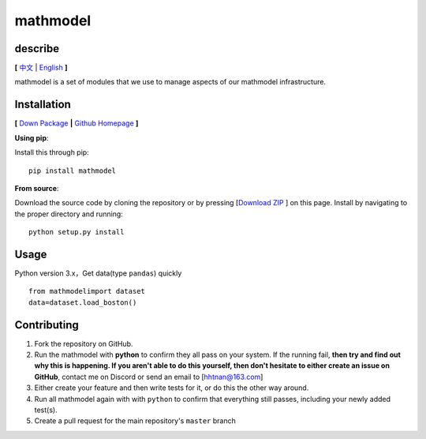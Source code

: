 **mathmodel**
==============

.. image:: https://img.shields.io/pypi/v/mathmodel
   :target: https://pypi.org/project/mathmodel/

.. image:: https://img.shields.io/github/downloads/h-WAVES/Mathmodel/total
   :target: https://img.shields.io/github/downloads/h-WAVES/Mathmodel/total

.. image:: https://img.shields.io/github/license/h-WAVES/Mathmodel
   :target: https://img.shields.io/github/license/h-WAVES/Mathmodel
   :alt: license

.. image:: https://img.shields.io/badge/keras-tensorflow-blue.svg
    :target: https://img.shields.io/badge/keras-tensorflow-blue.svg
    :alt: keras-tensorflow

.. image:: https://img.shields.io/badge/keras-tf.keras-blue.svg
   :target: https://img.shields.io/badge/keras-tf.keras-blue.svg
   :alt: keras-tf.keras



describe
------------
**[**
`中文  <https://github.com/h-WAVES/Mathmodel/blob/main/README.md>`_
|
`English <https://github.com/h-WAVES/Mathmodel/blob/main/README.md>`_
**]**


mathmodel is a set of modules that we use to manage aspects of our mathmodel
infrastructure.


Installation
------------

**[**
`Down Package <https://pypi.org/project/mathmodel/>`_
**|**
`Github Homepage <https://github.com/h-WAVES/Mathmodel>`_
**]**


**Using pip**:

Install this through pip::

    pip install mathmodel

**From source**:

Download the source code by cloning the repository or by pressing [`Download ZIP <https://github.com/h-WAVES/Mathmodel/archive/main.zip>`_
] on this page.
Install by navigating to the proper directory and running::

    python setup.py install

Usage
-----------
Python version 3.x，Get data(type ``pandas``)  quickly ::

    from mathmodelimport dataset
    data=dataset.load_boston()




Contributing
------------
1. Fork the repository on GitHub.
2. Run the mathmodel with **python** to confirm they all pass on your system.
   If the running fail, **then try and find out why this is happening. If you aren't
   able to do this yourself, then don't hesitate to either create an issue on
   GitHub**, contact me on Discord or send an email to [`hhtnan@163.com <mailto:hhtnan@163.com>`_]
3. Either create your feature and then write tests for it, or do this the other
   way around.
4. Run all mathmodel again with with ``python`` to confirm that everything
   still passes, including your newly added test(s).
5. Create a pull request for the main repository's ``master`` branch